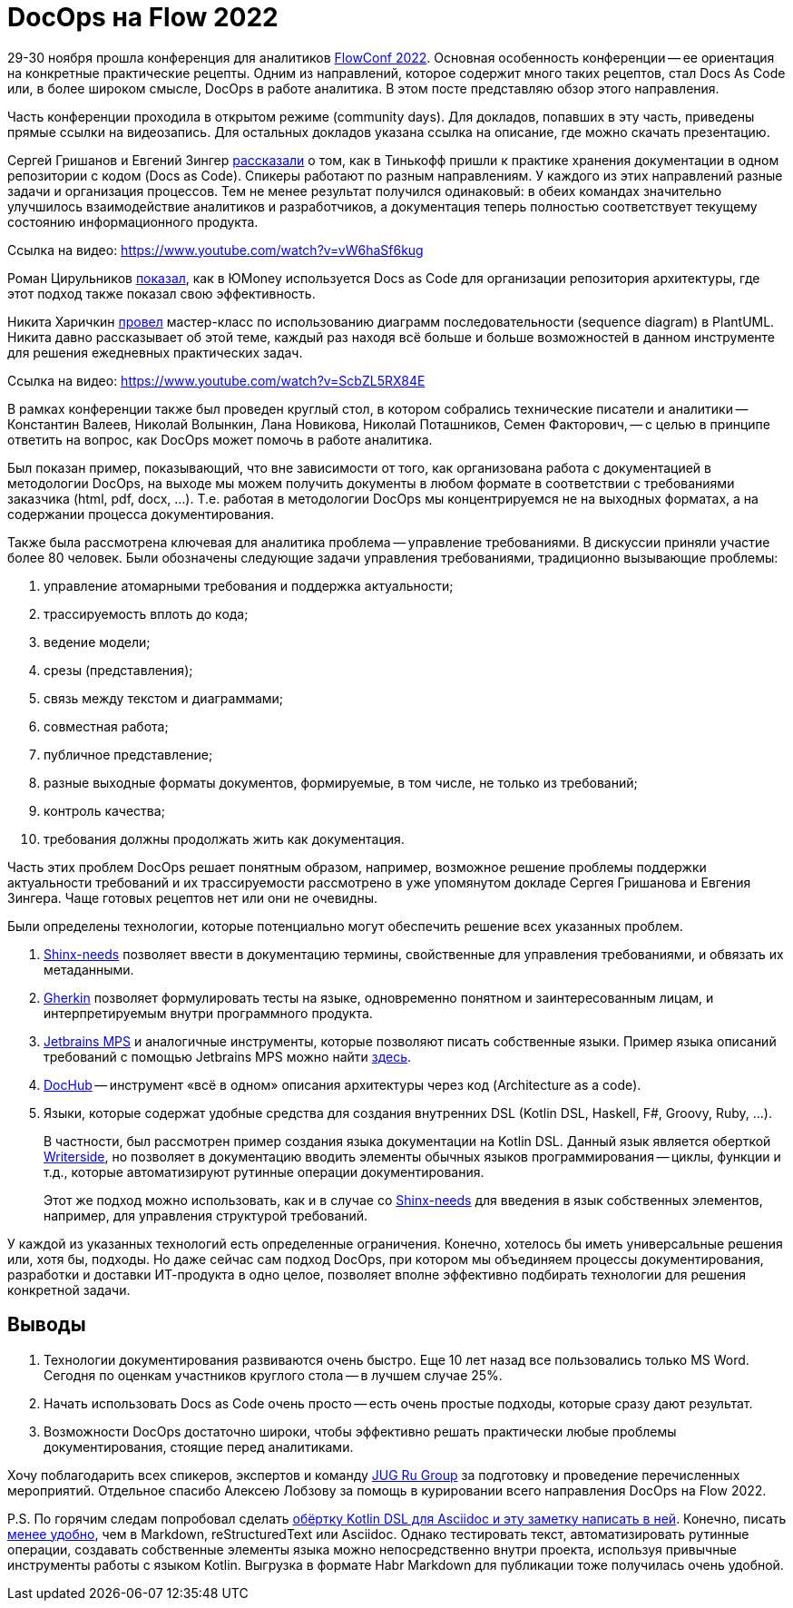 = DocOps на Flow 2022

29-30 ноября прошла конференция для аналитиков https://flowconf.ru/?utm_source=habr&utm_medium=708338[FlowConf 2022]. Основная особенность конференции -- ее ориентация на конкретные практические рецепты. Одним из направлений, которое содержит много таких рецептов, стал Docs As Code или, в более широком смысле, DocOps в работе аналитика. В этом посте представляю обзор этого направления.

Часть конференции проходила в открытом режиме (community days). Для докладов, попавших в эту часть, приведены прямые ссылки на видеозапись. Для остальных докладов указана ссылка на описание, где можно скачать презентацию.

Сергей Гришанов и Евгений Зингер https://flowconf.ru/talks/f2bb05feae7b4aa387bcd2930679d60e/?utm_source=habr&utm_medium=708338[рассказали] о том, как в Тинькофф пришли к практике хранения документации в одном репозитории с кодом (Docs as Code). Спикеры работают по разным направлениям. У каждого из этих направлений разные задачи и организация процессов. Тем не менее результат получился одинаковый: в обеих командах значительно улучшилось взаимодействие аналитиков и разработчиков, а документация теперь полностью соответствует текущему состоянию информационного продукта.

Ссылка на видео: https://www.youtube.com/watch?v=vW6haSf6kug

Роман Цирульников https://flowconf.ru/talks/017b5a36d308426a8328d0e96f156c66/?utm_source=habr&utm_medium=708338[показал], как в ЮMoney используется Docs as Code для организации репозитория архитектуры, где этот подход также показал свою эффективность.

Никита Харичкин https://flowconf.ru/talks/5e62f08e5f3c470fbf60828f7a6914f7/?utm_source=habr&utm_medium=708338[провел] мастер-класс по использованию диаграмм последовательности (sequence diagram) в PlantUML. Никита давно рассказывает об этой теме, каждый раз находя всё больше и больше возможностей в данном инструменте для решения ежедневных практических задач.

Ссылка на видео: https://www.youtube.com/watch?v=ScbZL5RX84E

В рамках конференции также был проведен круглый стол, в котором собрались технические писатели и аналитики -- Константин Валеев, Николай Волынкин, Лана Новикова, Николай Поташников, Семен Факторович, -- с целью в принципе ответить на вопрос, как DocOps может помочь в работе аналитика.

Был показан пример, показывающий, что вне зависимости от того, как организована работа с документацией в методологии DocOps, на выходе мы можем получить документы в любом формате в соответствии с требованиями заказчика (html, pdf, docx, ...). Т.е. работая в методологии DocOps мы концентрируемся не на выходных форматах, а на содержании процесса документирования.

Также была рассмотрена ключевая для аналитика проблема -- управление требованиями. В дискуссии приняли участие более 80 человек. Были обозначены следующие задачи управления требованиями, традиционно вызывающие проблемы:

. управление атомарными требования и поддержка актуальности;
. трассируемость вплоть до кода;
. ведение модели;
. срезы (представления);
. связь между текстом и диаграммами;
. совместная работа;
. публичное представление;
. разные выходные форматы документов, формируемые, в том числе, не только из требований;
. контроль качества;
. требования должны продолжать жить как документация.

Часть этих проблем DocOps решает понятным образом, например, возможное решение проблемы поддержки актуальности требований и их трассируемости рассмотрено в уже упомянутом докладе Сергея Гришанова и Евгения Зингера. Чаще готовых рецептов нет или они не очевидны.

Были определены технологии, которые потенциально могут обеспечить решение всех указанных проблем.

. https://github.com/useblocks/sphinx-needs[Shinx-needs] позволяет ввести в документацию термины, свойственные для управления требованиями, и обвязать их метаданными.
. https://github.com/cucumber[Gherkin] позволяет формулировать тесты на языке, одновременно понятном и заинтересованным лицам, и интерпретируемым внутри программного продукта.
. https://www.jetbrains.com/mps/[Jetbrains MPS] и аналогичные инструменты, которые позволяют писать собственные языки. Пример языка описаний требований с помощью Jetbrains MPS можно найти http://mbeddr.com/[здесь].
. https://dochub.info/[DocHub] -- инструмент «всё в одном» описания архитектуры через код (Architecture as a code).
. Языки, которые содержат удобные средства для создания внутренних DSL (Kotlin DSL, Haskell, F#, Groovy, Ruby, ...).
+
В частности, был рассмотрен пример создания языка документации на Kotlin DSL. Данный язык является оберткой https://lp.jetbrains.com/writerside/[Writerside], но позволяет в документацию вводить элементы обычных языков программирования -- циклы, функции и т.д., которые автоматизируют рутинные операции документирования.
+
Этот же подход можно использовать, как и в случае со https://github.com/useblocks/sphinx-needs[Shinx-needs] для введения в язык собственных элементов, например, для управления структурой требований.

У каждой из указанных технологий есть определенные ограничения. Конечно, хотелось бы иметь универсальные решения или, хотя бы, подходы. Но даже сейчас сам подход DocOps, при котором мы объединяем процессы документирования, разработки и доставки ИТ-продукта в одно целое, позволяет вполне эффективно подбирать технологии для решения конкретной задачи.

== Выводы

. Технологии документирования развиваются очень быстро. Еще 10 лет назад все пользовались только MS Word. Сегодня по оценкам участников круглого стола -- в лучшем случае 25%.
. Начать использовать Docs as Code очень просто -- есть очень простые подходы, которые сразу дают результат.
. Возможности DocOps достаточно широки, чтобы эффективно решать практически любые проблемы документирования, стоящие перед аналитиками.

Хочу поблагодарить всех спикеров, экспертов и команду https://jugru.org/?utm_source=habr&utm_medium=708338[JUG Ru Group] за подготовку и проведение перечисленных мероприятий. Отдельное спасибо Алексею Лобзову за помощь в курировании всего направления DocOps на Flow 2022.

P.S. По горячим следам попробовал сделать https://github.com/fiddlededee/flow-2022-docops[обёртку Kotlin DSL для Asciidoc и эту заметку написать в ней]. Конечно, писать https://github.com/fiddlededee/flow-2022-docops/blob/main/src/main/kotlin/Main.kt[менее удобно], чем в Markdown, reStructuredText или Asciidoc. Однако тестировать текст, автоматизировать рутинные операции, создавать собственные элементы языка можно непосредственно внутри проекта, используя привычные инструменты работы с языком Kotlin. Выгрузка в формате Habr Markdown для публикации тоже получилась очень удобной.
